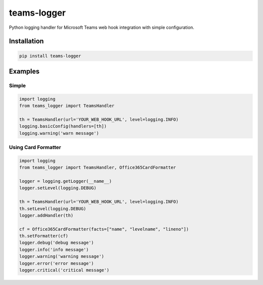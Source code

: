 teams-logger
===================

Python logging handler for Microsoft Teams web hook integration with simple configuration.

Installation
------------
.. code-block:: bash

    pip install teams-logger

Examples
--------
Simple
''''''
.. code-block:: python

  import logging
  from teams_logger import TeamsHandler

  th = TeamsHandler(url='YOUR_WEB_HOOK_URL', level=logging.INFO)
  logging.basicConfig(handlers=[th])
  logging.warning('warn message')


Using Card Formatter
''''''''''''''''''''
.. code-block:: python

  import logging
  from teams_logger import TeamsHandler, Office365CardFormatter

  logger = logging.getLogger(__name__)
  logger.setLevel(logging.DEBUG)

  th = TeamsHandler(url='YOUR_WEB_HOOK_URL', level=logging.INFO)
  th.setLevel(logging.DEBUG)
  logger.addHandler(th)

  cf = Office365CardFormatter(facts=["name", "levelname", "lineno"])
  th.setFormatter(cf)
  logger.debug('debug message')
  logger.info('info message')
  logger.warning('warning message')
  logger.error('error message')
  logger.critical('critical message')
